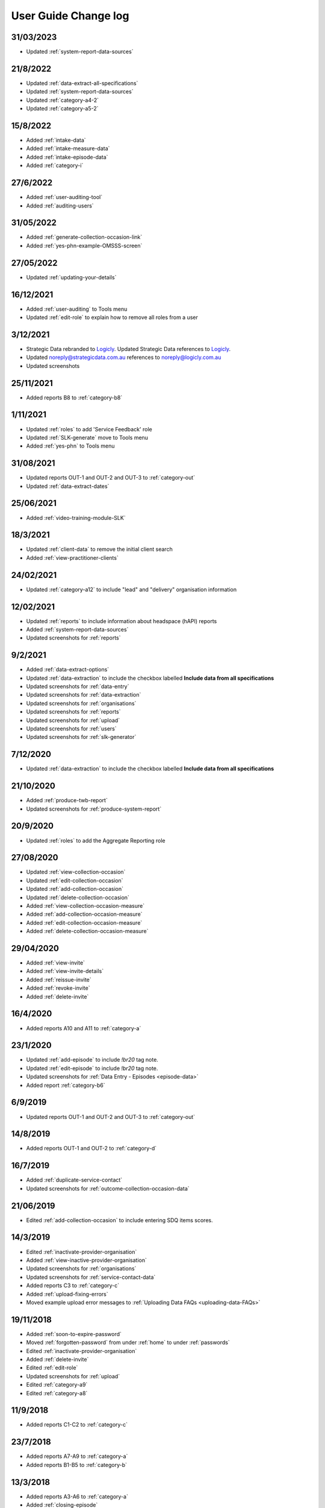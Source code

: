 .. _user-guide-changelog:

User Guide Change log
=====================

31/03/2023
----------

* Updated :ref:`system-report-data-sources`

21/8/2022
---------

* Updated :ref:`data-extract-all-specifications`
* Updated :ref:`system-report-data-sources`
* Updated :ref:`category-a4-2`
* Updated :ref:`category-a5-2`

15/8/2022
---------

* Added :ref:`intake-data`
* Added :ref:`intake-measure-data`
* Added :ref:`intake-episode-data`
* Added :ref:`category-i`

27/6/2022
---------

* Added :ref:`user-auditing-tool`
* Added :ref:`auditing-users`

31/05/2022
----------

* Added :ref:`generate-collection-occasion-link`
* Added :ref:`yes-phn-example-OMSSS-screen`

27/05/2022
----------

* Updated :ref:`updating-your-details`

16/12/2021
----------

* Added :ref:`user-auditing` to Tools menu
* Updated :ref:`edit-role` to explain how to remove all roles from a user

3/12/2021
---------

* Strategic Data rebranded to `Logicly <https://logicly.com.au>`_. Updated
  Strategic Data references to `Logicly <https://logicly.com.au>`_.
* Updated noreply@strategicdata.com.au references to noreply@logicly.com.au
* Updated screenshots

25/11/2021
----------

* Added reports B8 to :ref:`category-b8`

1/11/2021
----------

* Updated :ref:`roles` to add 'Service Feedback' role
* Updated :ref:`SLK-generate` move to Tools menu
* Added :ref:`yes-phn` to Tools menu

31/08/2021
----------

* Updated reports OUT-1 and OUT-2 and OUT-3 to :ref:`category-out`
* Updated :ref:`data-extract-dates`

25/06/2021
----------

* Added :ref:`video-training-module-SLK`

18/3/2021
---------

* Updated :ref:`client-data` to remove the initial client search

* Added :ref:`view-practitioner-clients`

24/02/2021
----------

* Updated :ref:`category-a12` to include "lead" and "delivery" organisation information

12/02/2021
----------

* Updated :ref:`reports` to include information about headspace (hAPI) reports

* Added :ref:`system-report-data-sources`

* Updated screenshots for :ref:`reports`

9/2/2021
--------

* Added :ref:`data-extract-options`

* Updated :ref:`data-extraction` to include the checkbox labelled **Include data from all specifications**

* Updated screenshots for :ref:`data-entry`

* Updated screenshots for :ref:`data-extraction`

* Updated screenshots for :ref:`organisations`

* Updated screenshots for :ref:`reports`

* Updated screenshots for :ref:`upload`

* Updated screenshots for :ref:`users`

* Updated screenshots for :ref:`slk-generator`

7/12/2020
---------

* Updated :ref:`data-extraction` to include the checkbox labelled **Include data from all specifications**

21/10/2020
----------

* Added :ref:`produce-twb-report`

* Updated screenshots for :ref:`produce-system-report`

20/9/2020
---------

* Updated :ref:`roles` to add the Aggregate Reporting role

27/08/2020
----------

* Updated :ref:`view-collection-occasion`

* Updated :ref:`edit-collection-occasion`

* Updated :ref:`add-collection-occasion`

* Updated :ref:`delete-collection-occasion`

* Added :ref:`view-collection-occasion-measure`

* Added :ref:`add-collection-occasion-measure`

* Added :ref:`edit-collection-occasion-measure`

* Added :ref:`delete-collection-occasion-measure`

29/04/2020
----------

* Added :ref:`view-invite`

* Added :ref:`view-invite-details`

* Added :ref:`reissue-invite`

* Added :ref:`revoke-invite`

* Added :ref:`delete-invite`

16/4/2020
---------

* Added reports A10 and A11 to :ref:`category-a`

23/1/2020
---------

* Updated :ref:`add-episode` to include `!br20` tag note.

* Updated :ref:`edit-episode` to include `!br20` tag note.

* Updated screenshots for :ref:`Data Entry - Episodes <episode-data>`

* Added report :ref:`category-b6`

6/9/2019
--------

* Updated reports OUT-1 and OUT-2 and OUT-3 to :ref:`category-out`

14/8/2019
---------

* Added reports OUT-1 and OUT-2 to :ref:`category-d`

16/7/2019
---------

* Added :ref:`duplicate-service-contact`

* Updated screenshots for :ref:`outcome-collection-occasion-data`

21/06/2019
----------

* Edited :ref:`add-collection-occasion` to include entering SDQ items scores.

14/3/2019
---------

* Edited :ref:`inactivate-provider-organisation`

* Added :ref:`view-inactive-provider-organisation`

* Updated screenshots for :ref:`organisations`

* Updated screenshots for :ref:`service-contact-data`

* Added reports C3 to :ref:`category-c`

* Added :ref:`upload-fixing-errors`

* Moved example upload error messages to :ref:`Uploading Data FAQs <uploading-data-FAQs>`

19/11/2018
----------

* Added :ref:`soon-to-expire-password`

* Moved :ref:`forgotten-password` from under :ref:`home` to under :ref:`passwords`

* Edited :ref:`inactivate-provider-organisation`

* Added :ref:`delete-invite`

* Edited :ref:`edit-role`

* Updated screenshots for :ref:`upload`

* Edited :ref:`category-a9`

* Edited :ref:`category-a8`

11/9/2018
---------

* Added reports C1-C2 to :ref:`category-c`

23/7/2018
---------

* Added reports A7-A9 to :ref:`category-a`

* Added reports B1-B5 to :ref:`category-b`

13/3/2018
---------

* Added reports A3-A6 to :ref:`category-a`

* Added :ref:`closing-episode`

19/1/2018
---------

* Updated screenshots for :ref:`home`

* Updated screenshots for :ref:`data-entry`

* Updated screenshots for :ref:`data-extraction`

* Updated screenshots for :ref:`organisations`

* Updated screenshots for :ref:`reports`

* Updated screenshots for :ref:`upload`

* Updated screenshots for :ref:`users`

* Updated the question to :ref:`dev-reports-faq`

* Edited the Reporting :ref:`roles`

* Edited :ref:`passwords` to state the password email will be received from noreply@logicly.com.au

22/12/2017
----------

* Edited :ref:`reports` documentation

* Edited :ref:`data-extraction`

* Moved :ref:`data-extraction` out from under :ref:`reports`

* Edited the Reporting :ref:`roles`

08/12/2017
----------

* Added :ref:`data-extract-dates`

20/11/2017
----------

* Edited :ref:`edit-practitioner`

* Added :ref:`edit-practitioner-key`

* Edited :ref:`edit-client`

* Added :ref:`edit-client-key`

* Edited :ref:`edit-episode`

* Added :ref:`edit-episode-key`

* Edited  :ref:`edit-service-contact`

* Added  :ref:`edit-service-contact-key`

* Edited :ref:`edit-collection-occasion`

* Added :ref:`edit-collection-occasion-key`

* Edited :ref:`add-collection-occasion`

25/10/2017
----------

* Edited :ref:`delete-practitioner`

* Edited :ref:`delete-client`

* Edited :ref:`delete-episode`

* Edited  :ref:`delete-service-contact`

* Edited :ref:`delete-collection-occasion`

* Added :ref:`inactive-practitioner`

23/10/2017
----------

* Edited :ref:`edit-client`

03/10/2017
----------

* Edited :ref:`finding-a-user`

* Edited :ref:`adding-a-user`

25/9/2017
---------

* Edited :ref:`view-role`

* Edited :ref:`edit-role`

25/8/2017
---------

* Edited :ref:`add-client`

* Edited :ref:`edit-client`

* Updated screenshots for :ref:`data-entry`

28/7/2017
---------

* Removed `Reporting` documentation

* Added :ref:`reports` documentation

* Moved :ref:`data-extraction` under :ref:`reports`

20/7/2017
---------

* Added :ref:`add-collection-occasion`

* Added :ref:`edit-collection-occasion`

* Added :ref:`delete-collection-occasion`

11/7/2017
---------

* Edited  :ref:`find-practitioner`

* Edited  :ref:`view-practitioner`

* Edited :ref:`add-practitioner`

* Edited  :ref:`edit-practitioner`

* Edited  :ref:`delete-practitioner`

* Updated screenshots for :ref:`data-entry`

30/6/2017
---------

* Added :ref:`add-client`

* Added :ref:`edit-client`

* Added :ref:`delete-client`

* Added :ref:`add-episode`

* Added :ref:`edit-episode`

* Added :ref:`delete-episode`

* Added :ref:`add-service-contact`

* Added :ref:`edit-service-contact`

* Added :ref:`delete-service-contact`

* Updated screenshots for :ref:`data-entry`

14/6/2017
---------

* Added :ref:`add-practitioner`

* Added :ref:`edit-practitioner`

* Added :ref:`delete-practitioner`

* Moved :ref:`find-practitioner` under Data Entry tab

* Moved :ref:`view-practitioner` under Data Entry tab

* Moved :ref:`viewing-organisational-users` under Users tab

* Moved :ref:`adding-roles` under Users tab

26/5/2017
---------

* Updated screenshots for :ref:`data-entry` documentation

* Updated screenshots for :ref:`adding-a-user`

* Updated screenshots for :ref:`edit-role`

* Updated screenshots for :ref:`viewing-uploads-details`

* Updated screenshots for :ref:`upload-error-messages`

* Added :ref:`viewing-complete-uploads`

18/5/2017
---------

* Added :ref:`data-entry` documentation

* Added :ref:`view-practitioner`

* Added to the :ref:`roles` section

* Moved :ref:`accepting-invitation` under Home tab

* Updated screenshots for :ref:`adding-a-user`

* Updated screenshots for :ref:`edit-role`

15/3/2017
---------

* Updated the references of suborganisations to provider organisation

10/3/2017
---------

* Added :ref:`adding-an-existing-user` documentation

* Updated screenshots for :ref:`accepting-invitation` to include the Reporting role

* Updated screenshots for :ref:`view-role` to show roles at an organisation

* Added screenshots for :ref:`logging-in` to show the pop up count down feature

* Added screenshots for :ref:`uploading-a-file` to include the organisation drop down

24/2/2017
---------

* Added :ref:`data-extraction` documentation

* Added `Reporting` documentation

* Added Reporting role information to the :ref:`roles` section

* Updated screenshots for :ref:`adding-a-user` to include the Reporting role

* Updated screenshots for :ref:`edit-role` to include the Reporting role

8/2/2017
--------

* Reorganised the documentation to separate User Guide and Frequently Asked Questions

* Updated user guide for user interface changes that created sub tabs
